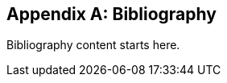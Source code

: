 [[bibliography]]
[appendix]
[role="bibliography"]
== Bibliography

Bibliography content starts here.